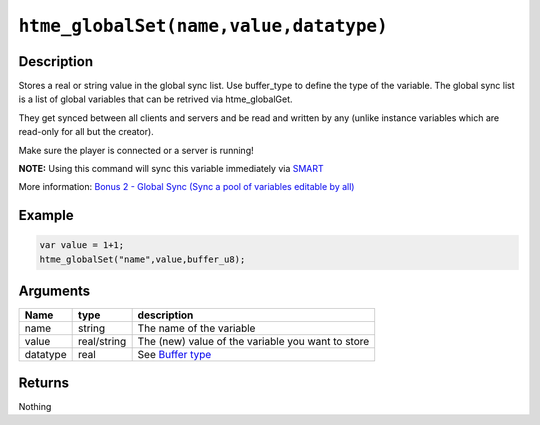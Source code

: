 ``htme_globalSet(name,value,datatype)``
---------------------------------------

Description
~~~~~~~~~~~

Stores a real or string value in the global sync list. Use buffer\_type
to define the type of the variable. The global sync list is a list of
global variables that can be retrived via htme\_globalGet.

They get synced between all clients and servers and be read and written
by any (unlike instance variables which are read-only for all but the
creator).

Make sure the player is connected or a server is running!

**NOTE:** Using this command will sync this variable immediately via
`SMART <concepts/synctypes>`__

More information: `Bonus 2 - Global Sync (Sync a pool of variables
editable by all) <tutorial/14_globalsync>`__

Example
~~~~~~~

.. code-block:: gml

    var value = 1+1;
    htme_globalSet("name",value,buffer_u8);

Arguments
~~~~~~~~~

+------------+---------------+-----------------------------------------------------+
| Name       | type          | description                                         |
+============+===============+=====================================================+
| name       | string        | The name of the variable                            |
+------------+---------------+-----------------------------------------------------+
| value      | real/string   | The (new) value of the variable you want to store   |
+------------+---------------+-----------------------------------------------------+
| datatype   | real          | See `Buffer type <concepts/buffer>`__               |
+------------+---------------+-----------------------------------------------------+

Returns
~~~~~~~

Nothing
